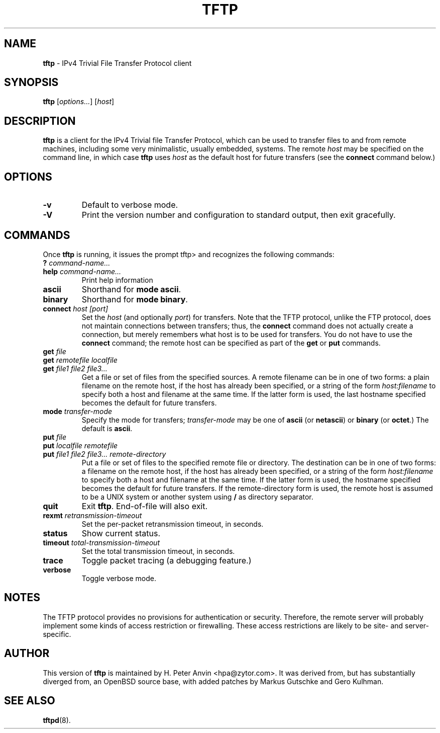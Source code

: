 .\" -*- nroff -*- --------------------------------------------------------- *
.\" $Id$
.\"  
.\" Copyright (c) 1990, 1993, 1994
.\"     The Regents of the University of California.  All rights reserved.
.\"
.\" Copyright 2001 H. Peter Anvin - All Rights Reserved
.\"
.\" Redistribution and use in source and binary forms, with or without
.\" modification, are permitted provided that the following conditions
.\" are met:
.\" 1. Redistributions of source code must retain the above copyright
.\"    notice, this list of conditions and the following disclaimer.
.\" 2. Redistributions in binary form must reproduce the above copyright
.\"    notice, this list of conditions and the following disclaimer in the
.\"    documentation and/or other materials provided with the distribution.
.\" 3. Neither the name of the University nor the names of its contributors
.\"    may be used to endorse or promote products derived from this software
.\"    without specific prior written permission.
.\"
.\" THIS SOFTWARE IS PROVIDED BY THE REGENTS AND CONTRIBUTORS ``AS IS'' AND
.\" ANY EXPRESS OR IMPLIED WARRANTIES, INCLUDING, BUT NOT LIMITED TO, THE
.\" IMPLIED WARRANTIES OF MERCHANTABILITY AND FITNESS FOR A PARTICULAR PURPOSE
.\" ARE DISCLAIMED.  IN NO EVENT SHALL THE REGENTS OR CONTRIBUTORS BE LIABLE
.\" FOR ANY DIRECT, INDIRECT, INCIDENTAL, SPECIAL, EXEMPLARY, OR CONSEQUENTIAL
.\" DAMAGES (INCLUDING, BUT NOT LIMITED TO, PROCUREMENT OF SUBSTITUTE GOODS
.\" OR SERVICES; LOSS OF USE, DATA, OR PROFITS; OR BUSINESS INTERRUPTION)
.\" HOWEVER CAUSED AND ON ANY THEORY OF LIABILITY, WHETHER IN CONTRACT, STRICT
.\" LIABILITY, OR TORT (INCLUDING NEGLIGENCE OR OTHERWISE) ARISING IN ANY WAY
.\" OUT OF THE USE OF THIS SOFTWARE, EVEN IF ADVISED OF THE POSSIBILITY OF
.\" SUCH DAMAGE.
.\"
.\"----------------------------------------------------------------------- */
.TH TFTP 1 "13 November 2001" "tftp-hpa" "UNIX User's Manual"
.SH NAME
.B tftp
\- IPv4 Trivial File Transfer Protocol client
.SH SYNOPSIS
.B tftp
.RI [ options... ]
.RI [ host ]
.br
.SH DESCRIPTION
.B tftp
is a client for the IPv4 Trivial file Transfer Protocol, which can be
used to transfer files to and from remote machines, including some
very minimalistic, usually embedded, systems.  The remote
.I host
may be specified on the command line, in which case
.B tftp
uses
.I host
as the default host for future transfers (see the
.B connect
command below.)
.SH OPTIONS
.TP
.B \-v
Default to verbose mode.
.TP
.B \-V
Print the version number and configuration to standard output, then
exit gracefully.
.SH COMMANDS
Once
.B tftp
is running, it issues the prompt
\f(CWtftp>\fP
and recognizes the following commands:
.TP
\fB?\fP \fIcommand-name...\fP
.TP
\fBhelp\fP \fIcommand-name...\fP
Print help information
.TP
.B ascii
Shorthand for
.BR "mode ascii" .
.TP
.B binary
Shorthand for
.BR "mode binary" .
.TP
\fBconnect\fP \fIhost [port]\fP
Set the
.I host
(and optionally
.IR port )
for transfers.  Note that the TFTP protocol, unlike the FTP protocol,
does not maintain connections between transfers; thus, the
.B connect
command does not actually create a connection, but merely remembers
what host is to be used for transfers.  You do not have to use the
.B connect
command; the remote host can be specified as part of the
.B get
or
.B put
commands.
.TP
\fBget\fP \fIfile\fP
.sp -.6l
.TP
\fBget\fP \fIremotefile localfile\fP
.sp -.6l
.TP
\fBget\fP \fIfile1 file2 file3...\fP
Get a file or set of files from the specified sources.  A remote
filename can be in one of two forms: a plain filename on the remote
host, if the host has already been specified, or a string of the form
.I "host:filename"
to specify both a host and filename at the same time.  If the latter
form is used, the last hostname specified becomes the default for
future transfers.
.TP
\fBmode\fP \fItransfer-mode\fP
Specify the mode for transfers;
.I transfer-mode
may be one of
.B ascii
(or
.BR netascii )
or
.B binary
(or
.BR octet .)
The default is
.BR ascii .
.TP
\fBput\fP \fIfile\fP
.sp -.6l
.TP
\fBput\fP \fIlocalfile remotefile\fP
.sp -.6l
.TP
\fBput\fP \fIfile1 file2 file3... remote-directory\fP
Put a file or set of files to the specified remote file or directory.
The destination can be in one of two forms: a filename on the remote
host, if the host has already been specified, or a string of the form
.I "host:filename"
to specify both a host and filename at the same time.  If the latter
form is used, the hostname specified becomes the default for future
transfers.  If the remote-directory form is used, the remote host is
assumed to be a UNIX system or another system using
.B /
as directory separator.
.TP
.B quit
Exit
.BR tftp .
End-of-file will also exit.
.TP
\fBrexmt\fP \fIretransmission-timeout\fP
Set the per-packet retransmission timeout, in seconds.
.TP
.B status
Show current status.
.TP
\fBtimeout\fP \fItotal-transmission-timeout\fP
Set the total transmission timeout, in seconds.
.TP
.B trace
Toggle packet tracing (a debugging feature.)
.TP
.B verbose
Toggle verbose mode.
.SH "NOTES"
The TFTP protocol provides no provisions for authentication or
security.  Therefore, the remote server will probably implement some
kinds of access restriction or firewalling.  These access restrictions
are likely to be site- and server-specific.
.SH "AUTHOR"
This version of
.B tftp
is maintained by H. Peter Anvin <hpa@zytor.com>.  It was derived from,
but has substantially diverged from, an OpenBSD source base, with
added patches by Markus Gutschke and Gero Kulhman.
.SH "SEE ALSO"
.BR tftpd (8).
